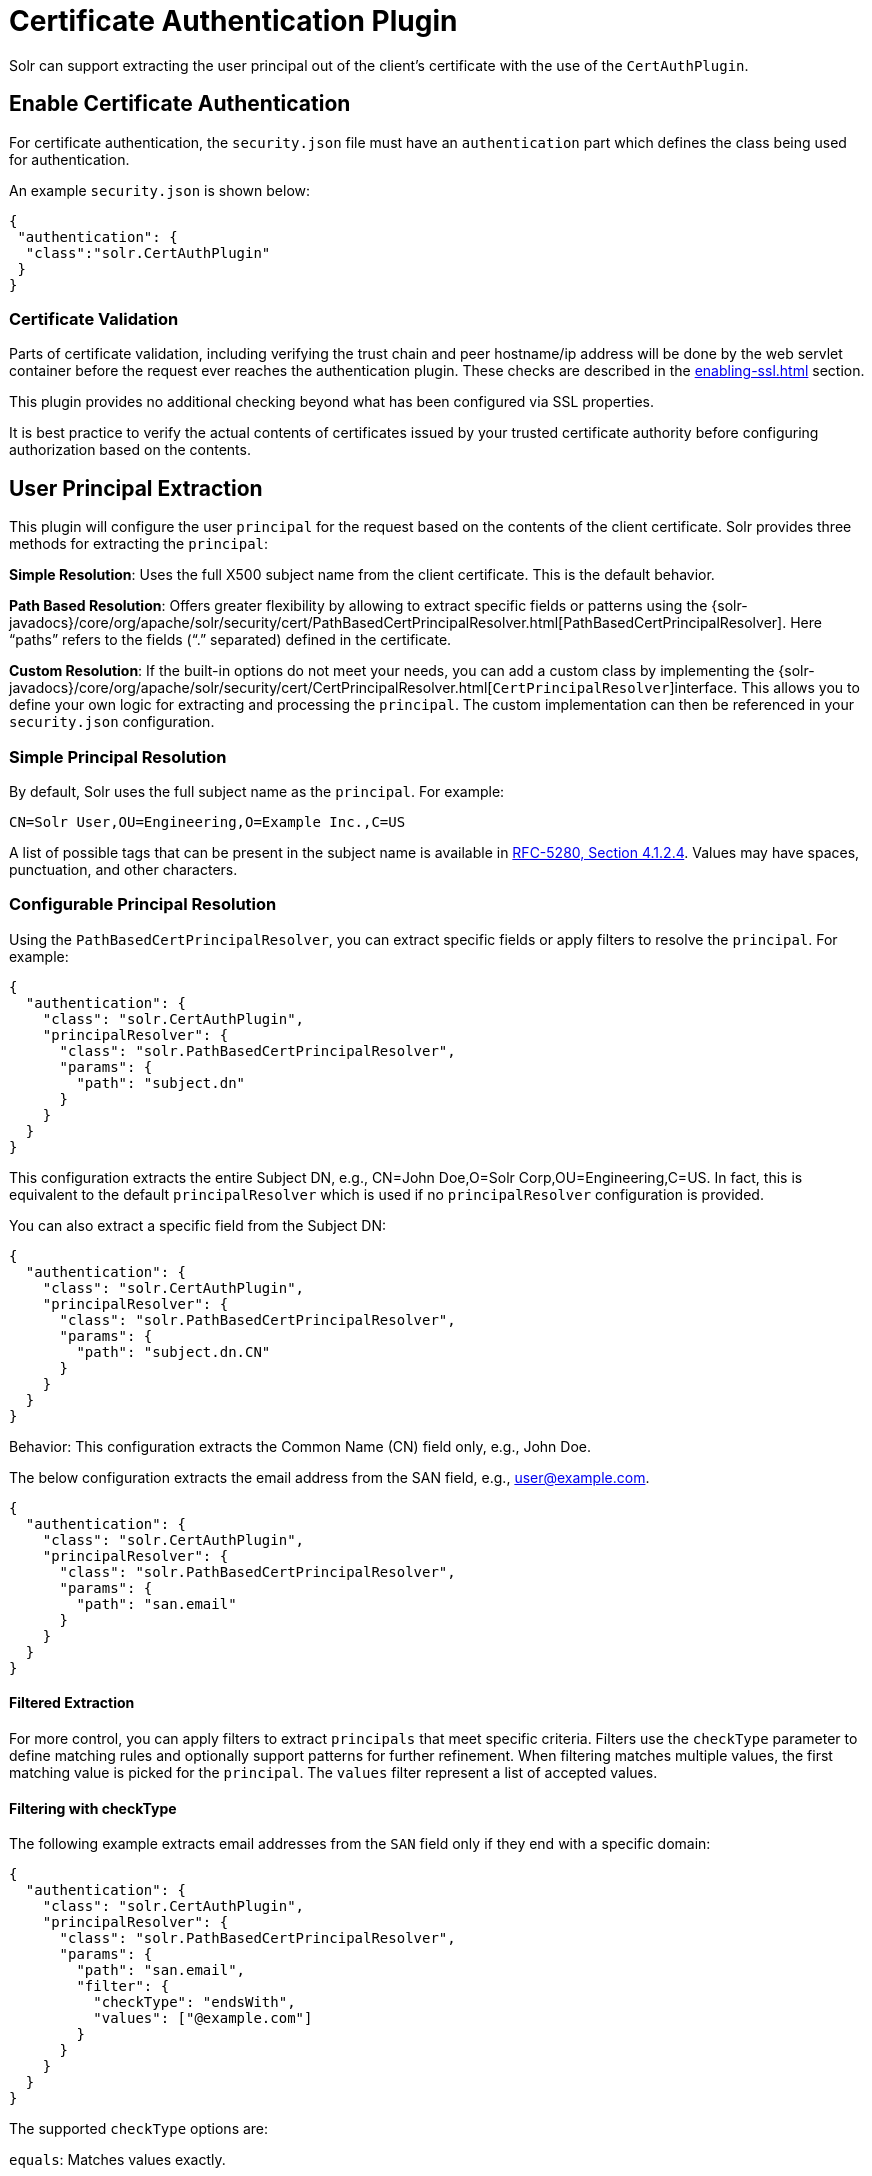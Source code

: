 = Certificate Authentication Plugin
// Licensed to the Apache Software Foundation (ASF) under one
// or more contributor license agreements.  See the NOTICE file
// distributed with this work for additional information
// regarding copyright ownership.  The ASF licenses this file
// to you under the Apache License, Version 2.0 (the
// "License"); you may not use this file except in compliance
// with the License.  You may obtain a copy of the License at
//
//   http://www.apache.org/licenses/LICENSE-2.0
//
// Unless required by applicable law or agreed to in writing,
// software distributed under the License is distributed on an
// "AS IS" BASIS, WITHOUT WARRANTIES OR CONDITIONS OF ANY
// KIND, either express or implied.  See the License for the
// specific language governing permissions and limitations
// under the License.

Solr can support extracting the user principal out of the client's certificate with the use of the `CertAuthPlugin`.

== Enable Certificate Authentication

For certificate authentication, the `security.json` file must have an `authentication` part which defines the class being used for authentication.

An example `security.json` is shown below:

[source,json]
----
{
 "authentication": {
  "class":"solr.CertAuthPlugin"
 }
}
----

=== Certificate Validation

Parts of certificate validation, including verifying the trust chain and peer hostname/ip address will be done by the web servlet container before the request ever reaches the authentication plugin.
These checks are described in the xref:enabling-ssl.adoc[] section.

This plugin provides no additional checking beyond what has been configured via SSL properties.

It is best practice to verify the actual contents of certificates issued by your trusted certificate authority before configuring authorization based on the contents.

== User Principal Extraction

This plugin will configure the user `principal` for the request based on the contents of the client certificate. Solr provides three methods for extracting the `principal`:

*Simple Resolution*: Uses the full X500 subject name from the client certificate. This is the default behavior.

*Path Based Resolution*: Offers greater flexibility by allowing to extract specific fields or patterns using the {solr-javadocs}/core/org/apache/solr/security/cert/PathBasedCertPrincipalResolver.html[PathBasedCertPrincipalResolver]. Here "`paths`" refers to the fields ("`.`" separated) defined in the certificate.

*Custom Resolution*: If the built-in options do not meet your needs, you can add a custom class by implementing the {solr-javadocs}/core/org/apache/solr/security/cert/CertPrincipalResolver.html[`CertPrincipalResolver`]interface. This allows you to define your own logic for extracting and processing the `principal`. The custom implementation can then be referenced in your `security.json` configuration.

=== Simple Principal Resolution

By default, Solr uses the full subject name as the `principal`. For example:

[source,text]
----
CN=Solr User,OU=Engineering,O=Example Inc.,C=US
----

A list of possible tags that can be present in the subject name is available in https://tools.ietf.org/html/rfc5280#section-4.1.2.4[RFC-5280, Section 4.1.2.4].
Values may have spaces, punctuation, and other characters.

=== Configurable Principal Resolution

Using the `PathBasedCertPrincipalResolver`, you can extract specific fields or apply filters to resolve the `principal`. For example:

[source,json]
----

{
  "authentication": {
    "class": "solr.CertAuthPlugin",
    "principalResolver": {
      "class": "solr.PathBasedCertPrincipalResolver",
      "params": {
        "path": "subject.dn"
      }
    }
  }
}

----

This configuration extracts the entire Subject DN, e.g., CN=John Doe,O=Solr Corp,OU=Engineering,C=US.
In fact, this is equivalent to the default `principalResolver` which is used if no `principalResolver` configuration is provided.

You can also extract a specific field from the Subject DN:

[source,json]
----

{
  "authentication": {
    "class": "solr.CertAuthPlugin",
    "principalResolver": {
      "class": "solr.PathBasedCertPrincipalResolver",
      "params": {
        "path": "subject.dn.CN"
      }
    }
  }
}

----
Behavior: This configuration extracts the Common Name (CN) field only, e.g., John Doe.

The below configuration extracts the email address from the SAN field, e.g., user@example.com.

[source,json]
----

{
  "authentication": {
    "class": "solr.CertAuthPlugin",
    "principalResolver": {
      "class": "solr.PathBasedCertPrincipalResolver",
      "params": {
        "path": "san.email"
      }
    }
  }
}

----

==== Filtered Extraction

For more control, you can apply filters to extract `principals` that meet specific criteria.
Filters use the `checkType` parameter to define matching rules and optionally support patterns for further refinement.
When filtering matches multiple values, the first matching value is picked for the `principal`. The `values` filter represent a list of accepted values.

==== Filtering with checkType

The following example extracts email addresses from the `SAN` field only if they end with a specific domain:


[source,json]
----

{
  "authentication": {
    "class": "solr.CertAuthPlugin",
    "principalResolver": {
      "class": "solr.PathBasedCertPrincipalResolver",
      "params": {
        "path": "san.email",
        "filter": {
          "checkType": "endsWith",
          "values": ["@example.com"]
        }
      }
    }
  }
}

----

The supported `checkType` options are:

`equals`: Matches values exactly.

`startsWith`: Matches values starting with the specified string.

`endsWith`: Matches values ending with the specified string.

`contains`: Matches values containing the specified string.

`wildcard`: Matches any value.


==== Combining Filters with Pattern Matching

Filters can also use `extract` patterns (`after` and `before`) to refine the extracted `principal`.
For example, given a cert with `SAN.email=eng_admin@example.com`, the following configuration resolves "admin" as the request's `principal`. This is done in 3 steps:

- Read `SAN.email` fields.
- Filter out to accept only emails ending with "@example.com" (pick the first match).
- In the resolved email extract the string between "_" and "@".

[source,json]
----
"principalResolver": {
  "class": "solr.PathBasedCertPrincipalResolver",
  "params": {
    "path": "SAN.email",
    "filter": {
      "checkType": "endsWith",
      "values": ["@example.com"]
    },
    "extract": {
                 "after": "_",
                 "before": "@",
         }
  }
}

----


==== Match DNS Names Starting with a Prefix

Behavior: Extracts `DNS` names like `service-api.example.com` or `service-db.example.org`:

[source,json]
----

{
  "authentication": {
    "class": "solr.CertAuthPlugin",
    "principalResolver": {
      "class": "solr.PathBasedCertPrincipalResolver",
      "params": {
        "path": "san.dns",
        "filter": {
          "checkType": "startsWith",
          "values": ["service-"]
        }
      }
    }
  }
}

----

==== Match DNS Names Ending with a Specific Domain

Behavior: Extract `DNS` names that end with a specific domain, such as `.example.com`:

[source,json]
----

{
  "authentication": {
    "class": "solr.CertAuthPlugin",
    "principalResolver": {
      "class": "solr.PathBasedCertPrincipalResolver",
      "params": {
        "path": "san.dns",
        "filter": {
          "checkType": "endsWith",
          "values": [".example.com"]
        }
      }
    }
  }
}

----

==== Match Multiple Specific DNS Names

Behavior: Extract `DNS` names if they match any value from a predefined list:

[source,json]
----

{
  "authentication": {
    "class": "solr.CertAuthPlugin",
    "principalResolver": {
      "class": "solr.PathBasedCertPrincipalResolver",
      "params": {
        "path": "san.dns",
        "filter": {
          "checkType": "equals",
          "values": ["api.example.com", "db.example.com"]
        }
      }
    }
  }
}

----


==== Combine Filtering and Patterns

Extract a portion of a `DNS` name that ends with .`example.com` but only return the portion before `.example.com`:


[source,json]
----

{
  "authentication": {
    "class": "solr.CertAuthPlugin",
    "principalResolver": {
      "class": "solr.PathBasedCertPrincipalResolver",
      "params": {
        "path": "san.dns",
        "filter": {
          "checkType": "endsWith",
          "values": [".example.com"]
        },
        "extract": {
          "before": ".example.com"
        }
      }
    }
  }
}

----
`Behavior`: For a DNS name like `service.example.com`, extracts only `service`.


==== Filter and Extract with Both Prefix and Suffix

Extract a portion of a DNS name that starts with `service-` and ends with `.example.com`:

[source,json]
----

{
  "authentication": {
    "class": "solr.CertAuthPlugin",
    "principalResolver": {
      "class": "solr.PathBasedCertPrincipalResolver",
      "params": {
        "path": "san.dns",
        "filter": {
          "checkType": "startsWith",
          "values": ["service-"]
        },
        "extract": {
          "after": "service-",
          "before": ".example.com"
        }
      }
    }
  }
}

----

`Behavior`: For `service-api.example.com`, extracts only `api`.


==== Summary of supported Fields

==== Subject DN Fields:

The list of supported fields is available in https://tools.ietf.org/html/rfc5280#section-4.1.2.4[RFC-5280, Section 4.1.2.4]. Below are most common fields:

`subject.dn.CN` (Common Name)

`subject.dn.O` (Organization)

`subject.dn.OU` (Organizational Unit)

`subject.dn.C` (Country)

`subject.dn.ST` (State/Province)

`subject.dn.L` (Locality)


==== Issuer DN Fields:

Same fields as Subject DN but prefixed with issuer.dn.

==== SAN Fields:

List of supported SAN fields is compatible with https://tools.ietf.org/html/rfc5280#section-4.2.1.6[RFC-5280, Section 4.2.1.6].

`san.email` (Email addresses)

`san.dns` (DNS names)

`san.uri` (URIs)

`san.ipaddress` (IP Addresses)

`san.othername` (Other names)

`san.x400address` (X400 addresses)

`san.directoryname` (Directory names)

`san.edipartyname` (EDI party names)

`san.registeredid` (Registered IDs)


=== Custom Principal Resolution

To use a custom `principal` resolver, implement the {solr-javadocs}/core/org/apache/solr/security/cert/CertPrincipalResolver.html[`CertPrincipalResolver`]  interface in your class. The interface requires you to define how to resolve a principal from an `X.509` certificate. Here's an example of a basic custom implementation:

[source,java]
----
package com.example.solr;

import java.security.Principal;
import java.security.cert.X509Certificate;
import javax.net.ssl.SSLPeerUnverifiedException;
import org.apache.solr.security.cert.CertPrincipalResolver;
import org.apache.solr.security.cert.CertPrincipalResolver;

public class CustomCertPrincipalResolver implements CertPrincipalResolver {

  public CustomCertPrincipalResolver(Map<String, Object> params) {
    // use the 'params' object for some initialization
  }

  @Override
  public Principal resolvePrincipal(X509Certificate certificate) throws SSLPeerUnverifiedException {
    // Custom logic to extract the principal
    String customPrincipalName = certificate.getSubjectX500Principal().getName();
    // Modify or process the principal name if needed
    return new BasicUserPrincipal(customPrincipalName);
  }
}

----

*Using the Custom Resolver in security.json*

Once the custom resolver class is implemented and available in your Solr classpath, reference it in the `security.json` configuration file:

[source,json]
----

{
  "authentication": {
    "class": "solr.CertAuthPlugin",
    "principalResolver": {
      "class": "com.example.solr.CustomCertPrincipalResolver",
      "params": {}
    }
  }
}

----

== Using Certificate Auth with Clients (including SolrJ)

With certificate authentication enabled, all client requests must include a valid certificate.
This is identical to the xref:enabling-ssl.adoc#example-client-actions[client requirements] when using SSL.
